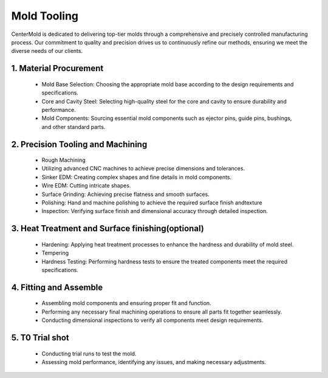 .. mold documentation master file, created by
   sphinx-quickstart on Sat Jun 15 15:24:46 2024.
   You can adapt this file completely to your liking, but it should at least
   contain the root `toctree` directive.
.. _Mold-tooling:

=======================
Mold Tooling
=======================

CenterMold is dedicated to delivering top-tier molds through a comprehensive and precisely controlled manufacturing process. Our commitment to quality and precision drives us to continuously refine our methods, ensuring we meet the diverse needs of our clients.



.. raw:: html

   <div style="text-align: center; margin-bottom: 20px;">
         <img src="_static/mtoolingp.svg" />
   </div>

.. raw:: html

   <div style="text-align: center;">
      Manufacturing Process
   </div>
..
.. raw:: html

   <div style="margin-bottom: 20px;"></div>

1. Material Procurement
------------------------

  - Mold Base Selection: Choosing the appropriate mold base according to the design requirements and specifications.
  - Core and Cavity Steel: Selecting high-quality steel for the core and cavity to ensure durability and performance.
  - Mold Components: Sourcing essential mold components such as ejector pins, guide pins, bushings, and other standard parts.

.. raw:: html

   <div style="margin-bottom: 20px;"></div>

2. Precision Tooling and Machining
-------------------------------------

.. raw:: html
   <div style="margin-bottom: 20px;"></div>

.. figure:: _static/tooling.svg
   :align: center

.. raw:: html

   <div style="text-align: center;">
      Precision Tooling and Machining
   </div>
.. raw:: html

   <div style="margin-bottom: 20px;"></div>
..

  - Rough Machining
  - Utilizing advanced CNC machines to achieve precise dimensions and tolerances.
  - Sinker EDM: Creating complex shapes and fine details in mold components.
  - Wire EDM: Cutting intricate shapes.
  - Surface Grinding: Achieving precise flatness and smooth surfaces.
  - Polishing: Hand and machine polishing to achieve the required surface finish andtexture
  - Inspection: Verifying surface finish and dimensional accuracy through detailed inspection.

.. raw:: html

   <div style="margin-bottom: 20px;"></div>

3. Heat Treatment and Surface finishing(optional)
--------------------------------------------------

  - Hardening: Applying heat treatment processes to enhance the hardness and durability of mold steel.
  - Tempering
  - Hardness Testing: Performing hardness tests to ensure the treated components meet the required specifications.

.. raw:: html

   <div style="margin-bottom: 20px;"></div>

4. Fitting and Assemble
------------------------
.. raw:: html
   <div style="margin-bottom: 20px;"></div>

.. figure:: _static/Process02.svg
   :align: center

.. raw:: html

   <div style="text-align: center;margin-bottom: 20px;">
      Fitting and Assembly
   </div>
.. 

  - Assembling mold components and ensuring proper fit and function.
  - Performing any necessary final machining operations to ensure all parts fit together seamlessly.
  - Conducting dimensional inspections to verify all components meet design requirements.

.. raw:: html

   <div style="margin-bottom: 20px;"></div>

5. T0 Trial shot
------------------

  - Conducting trial runs to test the mold.
  - Assessing mold performance, identifying any issues, and making necessary adjustments.

.. raw:: html
   <div style="margin-bottom: 20px;"></div>

.. figure:: _static/3d_conformal.svg
   :align: center

.. raw:: html

   <div style="text-align: center;">
      Using 3D printing technology to make conformal cooling channel
   </div>
..


.. raw:: html

   <a href="_static/RFQ.pdf" style="
      display: inline-block;
      padding: 15px 30px;  /* 增加内边距，使按钮更大 */
      background-color: #2980B9;
      color: white;
      text-align: center;
      text-decoration: none;
      border-radius: 5px;
      position: fixed;
      right: 0;
      top: 50%;
      transform: translateY(-50%);
      margin-right: 10px;
      font-size: 18px;  /* 增加字体大小 */
      line-height: 20px;">
      Get Instant Quote
   </a>
